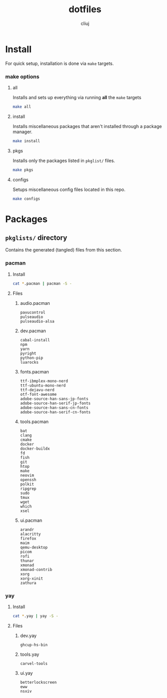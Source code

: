 #+title: dotfiles
#+author: cliuj
* Install
For quick setup, installation is done via ~make~ targets.
*** make options
**** all
Installs and sets up everything via running *all* the ~make~ targets
#+begin_comment
*NOTE*: This is meant to be used on a freshly setup **Arch** system as
        some steps (like ~git clone~) may fail if the target directory already exists
#+end_comment

#+begin_src sh
  make all
#+end_src

**** install
Installs miscellaneous packages that aren't installed through a package manager.
#+begin_src sh
  make install
#+end_src

**** pkgs
Installs only the packages listed in ~pkglist/~ files.
#+begin_src sh
  make pkgs
#+end_src

**** configs
Setups miscellaneous config files located in this repo.
#+begin_src sh
  make configs
#+end_src

* Packages
** ~pkglists/~ directory
Contains the generated (tangled) files from this section.
*** pacman
**** Install
#+begin_src sh
  cat *.pacman | pacman -S -
#+end_src
**** Files
***** audio.pacman
:PROPERTIES:
:header-args: :text :tangle ./pkglists/audio.pacman :mkdirp yes
:END:
#+begin_src text
pavucontrol
pulseaudio
pulseaudio-alsa
#+end_src
***** dev.pacman
:PROPERTIES:
:header-args: :text :tangle ./pkglists/dev.pacman :mkdirp yes
:END:
#+begin_src text
cabal-install
npm
yarn
pyright
python-pip
luarocks
#+end_src
***** fonts.pacman
:PROPERTIES:
:header-args: :text :tangle ./pkglists/fonts.pacman :mkdirp yes
:END:
#+begin_src text
ttf-ibmplex-mono-nerd
ttf-ubuntu-mono-nerd
ttf-dejavu-nerd
otf-font-awesome
adobe-source-han-sans-jp-fonts
adobe-source-han-serif-jp-fonts
adobe-source-han-sans-cn-fonts
adobe-source-han-serif-cn-fonts
#+end_src
***** tools.pacman
:PROPERTIES:
:header-args: :text :tangle ./pkglists/tools.pacman :mkdirp yes
:END:
#+begin_src text
bat
clang
cmake
docker
docker-buildx
fd
fish
git
htop
make
neovim
openssh
polkit
ripgrep
sudo
tmux
wget
which
xsel
#+end_src
***** ui.pacman
:PROPERTIES:
:header-args: :text :tangle ./pkglists/ui.pacman :mkdirp yes
:END:
#+begin_src text
arandr
alacritty
firefox
maim
qemu-desktop
picom
rofi
thunar
xmonad
xmonad-contrib
xorg
xorg-xinit
zathura
#+end_src

*** yay
**** Install
#+begin_src sh
  cat *.yay | yay -S -
#+end_src
**** Files
***** dev.yay
:PROPERTIES:
:header-args: :text :tangle ./pkglists/dev.yay :mkdirp yes
:END:
#+begin_src text
ghcup-hs-bin
#+end_src
***** tools.yay
:PROPERTIES:
:header-args: :text :tangle ./pkglists/tools.yay :mkdirp yes
:END:
#+begin_src text
carvel-tools
#+end_src
***** ui.yay
:PROPERTIES:
:header-args: :text :tangle ./pkglists/ui.yay :mkdirp yes
:END:
#+begin_src text
betterlockscreen
eww
nsxiv
#+end_src
